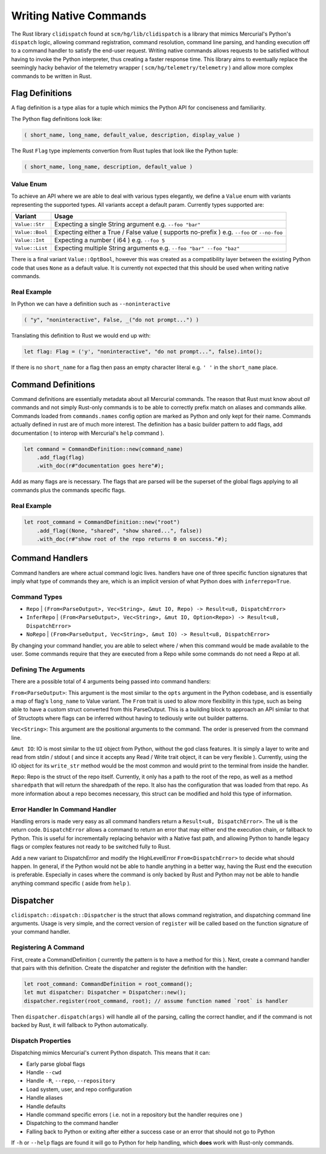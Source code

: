 Writing Native Commands
=======================

The Rust library ``clidispatch`` found at ``scm/hg/lib/clidispatch`` is a library
that mimics Mercurial's Python's ``dispatch`` logic, allowing command registration,
command resolution, command line parsing, and handing execution off to a command
handler to satisfy the end-user request.  Writing native commands allows requests
to be satisfied without having to invoke the Python interpreter, thus creating a
faster response time.  This library aims to eventually replace the seemingly hacky
behavior of the telemetry wrapper ( ``scm/hg/telemetry/telemetry`` ) and allow
more complex commands to be written in Rust.

Flag Definitions
----------------

A flag definition is a type alias for a tuple which mimics the Python API for
conciseness and familiarity.

The Python flag definitions look like:

.. sourcecode:: python

    ( short_name, long_name, default_value, description, display_value )

The Rust ``Flag`` type implements convertion from Rust tuples that look like
the Python tuple:

.. sourcecode:: rust

    ( short_name, long_name, description, default_value )

Value Enum
~~~~~~~~~~

To achieve an API where we are able to deal with various types elegantly, we
define a ``Value`` enum with variants representing the supported types.  All
variants accept a default param.  Currently types supported are:


===============    ============================================================
Variant            Usage
===============    ============================================================
``Value::Str``     Expecting a single String argument e.g. ``--foo "bar"``
``Value::Bool``    Expecting either a True / False value ( supports no-prefix ) 
                   e.g. ``--foo`` or ``--no-foo``
``Value::Int``     Expecting a number ( i64 ) e.g. ``--foo 5``
``Value::List``    Expecting multiple String arguments e.g. ``--foo "bar" 
                   --foo "baz"``          
===============    ============================================================

There is a final variant ``Value::OptBool``, however this was created as a
compatibility layer between the existing Python code that uses ``None`` as a
default value.  It is currently not expected that this should be used when writing
native commands.

Real Example
~~~~~~~~~~~~

In Python we can have a definition such as ``--noninteractive``

.. sourcecode:: python

    ( "y", "noninteractive", False, _("do not prompt...") )
    
Translating this definition to Rust we would end up with:

.. sourcecode:: rust

    let flag: Flag = ('y', "noninteractive", "do not prompt...", false).into();
    
If there is no ``short_name`` for a flag then pass an empty character literal
e.g. ``' '`` in the ``short_name`` place.

Command Definitions
-------------------

Command definitions are essentially metadata about all Mercurial commands.  The
reason that Rust must know about *all* commands and not simply Rust-only commands
is to be able to correctly prefix match on aliases and commands alike.  Commands
loaded from ``commands.names`` config option are marked as Python and only kept for their name.  Commands
actually defined in rust are of much more interest.  The definition has a basic
builder pattern to add flags, add documentation ( to interop with Mercurial's 
``help`` command ).

.. sourcecode:: rust
    
    let command = CommandDefinition::new(command_name)
        .add_flag(flag)
        .with_doc(r#"documentation goes here"#);

Add as many flags are is necessary.  The flags that are parsed will be the superset
of the global flags applying to all commands plus the commands specific flags.

Real Example
~~~~~~~~~~~~

.. sourcecode:: rust

    let root_command = CommandDefinition::new("root")
        .add_flag((None, "shared", "show shared...", false))
        .with_doc(r#"show root of the repo returns 0 on success."#);

Command Handlers
----------------

Command handlers are where actual command logic lives.  handlers have one of three
specific function signatures that imply what type of commands they are, which is
an implicit version of what Python does with ``inferrepo=True``.

Command Types
~~~~~~~~~~~~~

* ``Repo`` | ``(From<ParseOutput>, Vec<String>, &mut IO, Repo) -> Result<u8, DispatchError>``
* ``InferRepo`` | ``(From<ParseOutput>, Vec<String>, &mut IO, Option<Repo>) -> Result<u8, DispatchError>``
* ``NoRepo`` | ``(From<ParseOutput, Vec<String>, &mut IO) -> Result<u8, DispatchError>``

By changing your command handler, you are able to select where / when this command
would be made available to the user.  Some commands require that they are executed
from a Repo while some commands do not need a Repo at all.

Defining The Arguments
~~~~~~~~~~~~~~~~~~~~~~

There are a possible total of 4 arguments being passed into command handlers:

``From<ParseOutput>``: This argument is the most similar to the ``opts``
argument in the Python codebase, and is essentially a map of flag's ``long_name``
to Value variant.  The ``From`` trait is used to allow more flexibility in this
type, such as being able to have a custom struct converted from this ParseOutput.
This is a building block to approach an API similar to that of Structopts where
flags can be inferred without having to tediously write out builder patterns.

``Vec<String>``: This argument are the positional arguments to the command.
The order is preserved from the command line.

``&mut IO``: IO is most similar to the ``UI`` object from Python, without the
god class features.  It is simply a layer to write and read from stdin / stdout
( and since it accepts any Read / Write trait object, it can be very flexible ).
Currently, using the IO object for its ``write_str`` method would be the most
common and would print to the terminal from inside the handler.

``Repo``: Repo is the struct of the repo itself.  Currently, it only has a path
to the root of the repo, as well as a method ``sharedpath`` that will return the
sharedpath of the repo.  It also has the configuration that was loaded from that repo.
As more information about a repo becomes necessary, this struct can be modified
and hold this type of information.

Error Handler In Command Handler
~~~~~~~~~~~~~~~~~~~~~~~~~~~~~~~~

Handling errors is made very easy as all command handlers return a ``Result<u8, DispatchError>``.
The ``u8`` is the return code.  ``DispatchError`` allows a command to return
an error that may either end the execution chain, or fallback to Python.  This is
useful for incrementally replacing behavior with a Native fast path, and allowing
Python to handle legacy flags or complex features not ready to be switched fully
to Rust.

Add a new variant to DispatchError and modify the HighLevelError ``From<DispatchError>``
to decide what should happen.  In general, if the Python would not be able to handle
anything in a better way, having the Rust end the execution is preferable.
Especially in cases where the command is only backed by Rust and Python may not
be able to handle anything command specific ( aside from ``help`` ).

Dispatcher
----------

``clidispatch::dispatch::Dispatcher`` is the struct that allows command registration,
and dispatching command line arguments.  Usage is very simple, and the correct
version of ``register`` will be called based on the function signature of 
your command handler.

Registering A Command
~~~~~~~~~~~~~~~~~~~~~

First, create a CommandDefinition ( currently the pattern is to have a method for this ).
Next, create a command handler that pairs with this definition.  Create the dispatcher
and register the definition with the handler:

.. sourcecode:: rust

    let root_command: CommandDefinition = root_command();
    let mut dispatcher: Dispatcher = Dispatcher::new();
    dispatcher.register(root_command, root); // assume function named `root` is handler

Then ``dispatcher.dispatch(args)`` will handle all of the parsing, calling the
correct handler, and if the command is not backed by Rust, it will fallback to
Python automatically.

Dispatch Properties
~~~~~~~~~~~~~~~~~~~

Dispatching mimics Mercurial's current Python dispatch.  This means that it can:

* Early parse global flags
* Handle ``--cwd``
* Handle ``-R``, ``--repo``, ``--repository``
* Load system, user, and repo configuration
* Handle aliases
* Handle defaults
* Handle command specific errors ( i.e. not in a repository but the handler requires one )
* Dispatching to the command handler
* Falling back to Python or exiting after either a success case or an error that should not go to Python

If ``-h`` or ``--help`` flags are found it will go to Python for help handling,
which **does** work with Rust-only commands.
